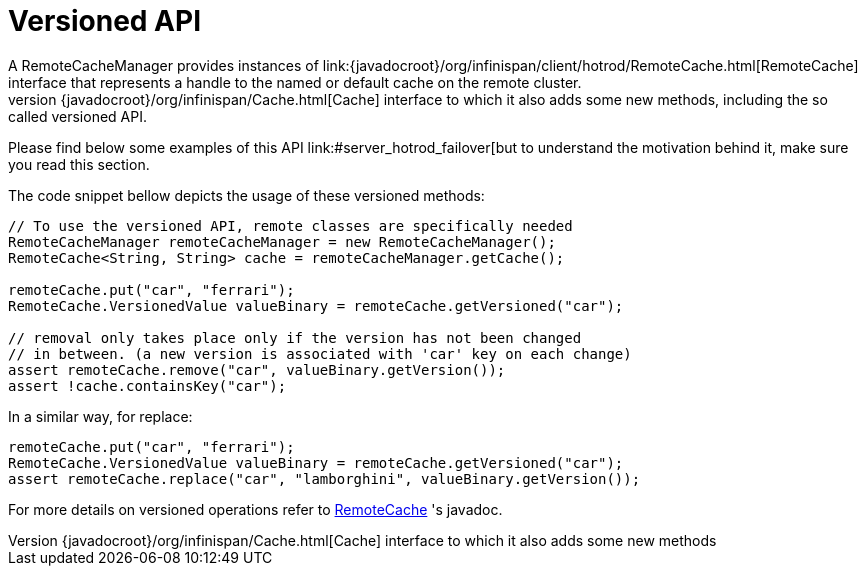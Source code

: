[[hr_versioned_api]]
= Versioned API
A RemoteCacheManager provides instances of link:{javadocroot}/org/infinispan/client/hotrod/RemoteCache.html[RemoteCache] interface that represents a handle to the named or default cache on the remote cluster.
API wise, it extends the link:{javadocroot}/org/infinispan/Cache.html[Cache] interface to which it also adds some new methods, including the so called versioned API.
Please find below some examples of this API link:#server_hotrod_failover[but to understand the motivation behind it, make sure you read this section.

The code snippet bellow depicts the usage of these versioned methods:

[source,java]
----
// To use the versioned API, remote classes are specifically needed
RemoteCacheManager remoteCacheManager = new RemoteCacheManager();
RemoteCache<String, String> cache = remoteCacheManager.getCache();

remoteCache.put("car", "ferrari");
RemoteCache.VersionedValue valueBinary = remoteCache.getVersioned("car");

// removal only takes place only if the version has not been changed
// in between. (a new version is associated with 'car' key on each change)
assert remoteCache.remove("car", valueBinary.getVersion());
assert !cache.containsKey("car");

----

In a similar way, for replace:

[source,java]
----
remoteCache.put("car", "ferrari");
RemoteCache.VersionedValue valueBinary = remoteCache.getVersioned("car");
assert remoteCache.replace("car", "lamborghini", valueBinary.getVersion());
----

For more details on versioned operations refer to link:{javadocroot}/org/infinispan/client/hotrod/RemoteCache.html[RemoteCache] 's javadoc.
